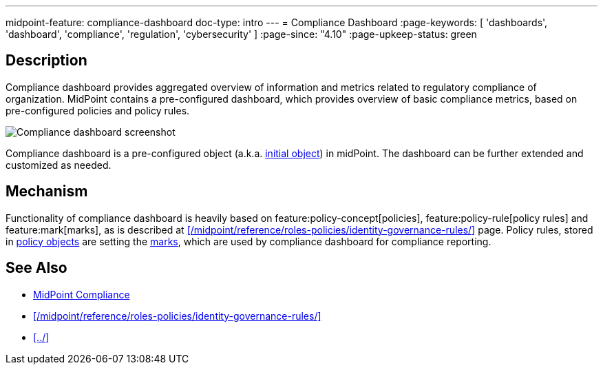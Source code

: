 ---
midpoint-feature: compliance-dashboard
doc-type: intro
---
= Compliance Dashboard
:page-keywords: [ 'dashboards', 'dashboard', 'compliance', 'regulation', 'cybersecurity' ]
:page-since: "4.10"
:page-upkeep-status: green

== Description

Compliance dashboard provides aggregated overview of information and metrics related to regulatory compliance of organization.
MidPoint contains a pre-configured dashboard, which provides overview of basic compliance metrics, based on pre-configured policies and policy rules.

image::compliance-dashboard-screenshot.png[Compliance dashboard screenshot]

Compliance dashboard is a pre-configured object (a.k.a. xref:/midpoint/reference/support-4.9/deployment/ninja/command/initial-objects/[initial object]) in midPoint.
The dashboard can be further extended and customized as needed.

== Mechanism

Functionality of compliance dashboard is heavily based on feature:policy-concept[policies], feature:policy-rule[policy rules] and feature:mark[marks], as is described at xref:/midpoint/reference/roles-policies/identity-governance-rules/[] page.
Policy rules, stored in xref:/midpoint/reference/schema/policy/[policy objects] are setting the xref:/midpoint/reference/concepts/mark/[marks], which are used by compliance dashboard for compliance reporting.

== See Also

* xref:https://docs.evolveum.com/midpoint/compliance/[MidPoint Compliance]

* xref:/midpoint/reference/roles-policies/identity-governance-rules/[]

* xref:../[]
